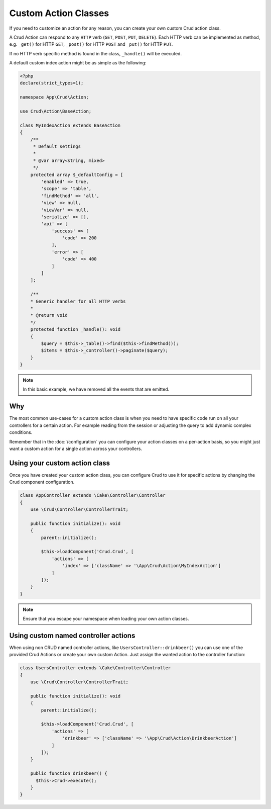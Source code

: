 Custom Action Classes
=====================

If you need to customize an action for any reason, you can create your own custom Crud action class.

A Crud Action can respond to any ``HTTP`` verb (``GET``, ``POST``, ``PUT``, ``DELETE``).
Each HTTP verb can be implemented as method, e.g. ``_get()`` for HTTP ``GET``,
``_post()`` for HTTP ``POST`` and ``_put()`` for HTTP ``PUT``.

If no HTTP verb specific method is found in the class, ``_handle()`` will be executed.

A default custom index action might be as simple as the following:

.. code-block:: phpinline

    <?php
    declare(strict_types=1);

    namespace App\Crud\Action;

    use Crud\Action\BaseAction;

    class MyIndexAction extends BaseAction
    {
        /**
         * Default settings
         *
         * @var array<string, mixed>
         */
        protected array $_defaultConfig = [
            'enabled' => true,
            'scope' => 'table',
            'findMethod' => 'all',
            'view' => null,
            'viewVar' => null,
            'serialize' => [],
            'api' => [
                'success' => [
                    'code' => 200
                ],
                'error' => [
                    'code' => 400
                ]
            ]
        ];

        /**
        * Generic handler for all HTTP verbs
        *
        * @return void
        */
        protected function _handle(): void
        {
            $query = $this->_table()->find($this->findMethod());
            $items = $this->_controller()->paginate($query);
        }
    }

.. note::

  In this basic example, we have removed all the events that are emitted.

Why
---

The most common use-cases for a custom action class is when you need to have specific code run on all your controllers
for a certain action. For example reading from the session or adjusting the query to add dynamic complex conditions.

Remember that in the :doc:`/configuration` you can configure your action classes on a per-action basis, so you might just
want a custom action for a single action across your controllers.

Using your custom action class
------------------------------

Once you have created your custom action class, you can configure Crud to use it for specific actions by changing the
Crud component configuration.

.. code-block:: phpinline

  class AppController extends \Cake\Controller\Controller
  {
      use \Crud\Controller\ControllerTrait;

      public function initialize(): void
      {
          parent::initialize();

          $this->loadComponent('Crud.Crud', [
              'actions' => [
                  'index' => ['className' => '\App\Crud\Action\MyIndexAction']
              ]
          ]);
      }
  }

.. note::

  Ensure that you escape your namespace when loading your own action classes.

Using custom named controller actions
-------------------------------------

When using non CRUD named controller actions, like ``UsersController::drinkbeer()`` you can use one of the provided Crud Actions or create your own custom Action. Just assign the wanted action to the controller function:

.. code-block:: phpinline

  class UsersController extends \Cake\Controller\Controller
  {
      use \Crud\Controller\ControllerTrait;

      public function initialize(): void
      {
          parent::initialize();

          $this->loadComponent('Crud.Crud', [
              'actions' => [
                  'drinkbeer' => ['className' => '\App\Crud\Action\DrinkbeerAction']
              ]
          ]);
      }

      public function drinkbeer() {
        $this->Crud->execute();
      }
  }
